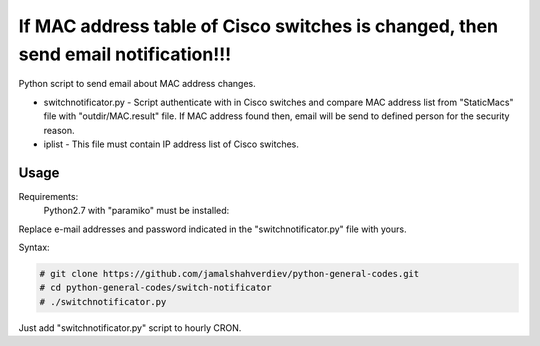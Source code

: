 **********************************************************************************
If MAC address table of Cisco switches is changed, then send email notification!!!
**********************************************************************************

.. image:: https://img.shields.io/codecov/c/github/codecov/example-python.svg

Python script to send email about MAC address changes.

* switchnotificator.py - Script authenticate with in Cisco switches and compare MAC address list from "StaticMacs" file with "outdir/MAC.result" file. If MAC address found then, email will be send to defined person for the security reason.
* iplist - This file must contain IP address list of Cisco switches.


=====
Usage
=====

Requirements:
    Python2.7 with "paramiko" must be installed:
        

Replace e-mail addresses and password indicated in the "switchnotificator.py" file with yours.

Syntax:

.. code-block:: bash

    # git clone https://github.com/jamalshahverdiev/python-general-codes.git
    # cd python-general-codes/switch-notificator
    # ./switchnotificator.py
..

Just add "switchnotificator.py" script to hourly CRON.
